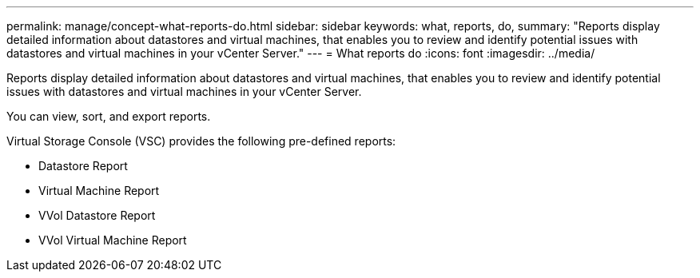 ---
permalink: manage/concept-what-reports-do.html
sidebar: sidebar
keywords: what, reports, do,
summary: "Reports display detailed information about datastores and virtual machines, that enables you to review and identify potential issues with datastores and virtual machines in your vCenter Server."
---
= What reports do
:icons: font
:imagesdir: ../media/

[.lead]
Reports display detailed information about datastores and virtual machines, that enables you to review and identify potential issues with datastores and virtual machines in your vCenter Server.

You can view, sort, and export reports.

Virtual Storage Console (VSC) provides the following pre-defined reports:

* Datastore Report
* Virtual Machine Report
* VVol Datastore Report
* VVol Virtual Machine Report
